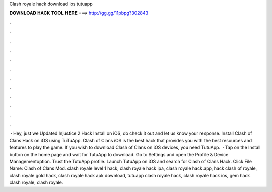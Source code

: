 Clash royale hack download ios tutuapp

𝐃𝐎𝐖𝐍𝐋𝐎𝐀𝐃 𝐇𝐀𝐂𝐊 𝐓𝐎𝐎𝐋 𝐇𝐄𝐑𝐄 ===> http://gg.gg/11pbpg?302843

.

.

.

.

.

.

.

.

.

.

.

.

 · Hey, just we Updated Injustice 2 Hack Install on iOS, do check it out and let us know your response. Install Clash of Clans Hack on iOS using TuTuApp. Clash of Clans iOS is the best hack that provides you with the best resources and features to play the game. If you wish to download Clash of Clans on iOS devices, you need TutuApp.  · Tap on the Install button on the home page and wait for TutuApp to download. Go to Settings and open the Profile & Device Managementoption. Trust the TutuApp profile. Launch TutuApp on iOS and search for Clash of Clans Hack. Click File Name: Clash of Clans Mod. clash royale level 1 hack, clash royale hack ipa, clash royale hack app, hack clash of royale, clash royale gold hack, clash royale hack apk download, tutuapp clash royale hack, clash royale hack ios, gem hack clash royale, clash royale.